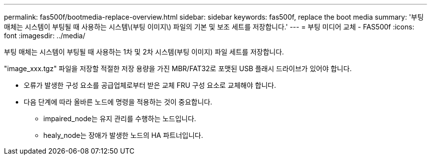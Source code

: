 ---
permalink: fas500f/bootmedia-replace-overview.html 
sidebar: sidebar 
keywords: fas500f, replace the boot media 
summary: '부팅 매체는 시스템이 부팅될 때 사용하는 시스템\(부팅 이미지\) 파일의 기본 및 보조 세트를 저장합니다.' 
---
= 부팅 미디어 교체 - FAS500f
:icons: font
:imagesdir: ../media/


[role="lead"]
부팅 매체는 시스템이 부팅될 때 사용하는 1차 및 2차 시스템(부팅 이미지) 파일 세트를 저장합니다.

"image_xxx.tgz" 파일을 저장할 적절한 저장 용량을 가진 MBR/FAT32로 포맷된 USB 플래시 드라이브가 있어야 합니다.

* 오류가 발생한 구성 요소를 공급업체로부터 받은 교체 FRU 구성 요소로 교체해야 합니다.
* 다음 단계에 따라 올바른 노드에 명령을 적용하는 것이 중요합니다.
+
** impaired_node는 유지 관리를 수행하는 노드입니다.
** healy_node는 장애가 발생한 노드의 HA 파트너입니다.




